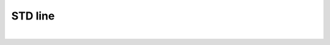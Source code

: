 
.. DO NOT EDIT.
.. THIS FILE WAS AUTOMATICALLY GENERATED BY SPHINX-GALLERY.
.. TO MAKE CHANGES, EDIT THE SOURCE PYTHON FILE:
.. "gallery/plot_patch.py"
.. LINE NUMBERS ARE GIVEN BELOW.

.. only:: html

    .. note::
        :class: sphx-glr-download-link-note

        Click :ref:`here <sphx_glr_download_gallery_plot_patch.py>`
        to download the full example code

.. rst-class:: sphx-glr-example-title

.. _sphx_glr_gallery_plot_patch.py:


STD line
========

.. GENERATED FROM PYTHON SOURCE LINES 5-35



.. image-sg:: /gallery/images/sphx_glr_plot_patch_001.png
   :alt: Polygon
   :srcset: /gallery/images/sphx_glr_plot_patch_001.png
   :class: sphx-glr-single-img


.. rst-class:: sphx-glr-script-out

 .. code-block:: none

    No artists with labels found to put in legend.  Note that artists whose label start with an underscore are ignored when legend() is called with no argument.






|

.. code-block:: python3
   :lineno-start: 6


    import numpy
    from MPSPlots.Render2D import SceneList


    x = numpy.arange(100)
    y = numpy.random.rand(10, 100)
    y_mean = numpy.mean(y, axis=0)
    y_std = numpy.std(y, axis=0)

    figure = SceneList(
        unit_size=(8, 4),
        title='Polygon'
    )

    ax = figure.append_ax(
        x_label='x data',
        y_label='y data',
        show_legend=True
    )

    coordinates = [(0, 0), (0, 1), (1, 1), (1, 1)]

    _ = ax.add_polygon(
        coordinates=coordinates,
        edgecolor='black',
        facecolor='red'
    )

    _ = figure.show()


.. rst-class:: sphx-glr-timing

   **Total running time of the script:** ( 0 minutes  0.041 seconds)


.. _sphx_glr_download_gallery_plot_patch.py:

.. only:: html

  .. container:: sphx-glr-footer sphx-glr-footer-example


    .. container:: sphx-glr-download sphx-glr-download-python

      :download:`Download Python source code: plot_patch.py <plot_patch.py>`

    .. container:: sphx-glr-download sphx-glr-download-jupyter

      :download:`Download Jupyter notebook: plot_patch.ipynb <plot_patch.ipynb>`


.. only:: html

 .. rst-class:: sphx-glr-signature

    `Gallery generated by Sphinx-Gallery <https://sphinx-gallery.github.io>`_
